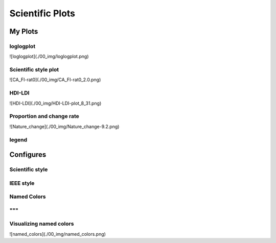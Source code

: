 ^^^^^^^^^^^^^^^^^
Scientific Plots
^^^^^^^^^^^^^^^^^

My Plots
****************

loglogplot
===================
.. code-block:: python
    :linenos:

    def loglogplot(x,y,labelx="LogPop",labely="LogArea"):
        plt.style.use('ggplot')
        xd,yd=np.log10(x),np.log10(y)
        # make the scatter plot
        fig, ax = plt.subplots(figsize=(5,4))

        ax.set_yscale("log")
        ax.set_xscale("log")
        #ax.set_ylim(1e1,10**3.4)
        #ax.set_xlim(10**(-0.1),10**(2.5))
        # determine best fit line
        par = np.polyfit(xd, yd, 1,full=True)

        slope=par[0][0]
        intercept=par[0][1]

        xl = [min(xd), max(xd)]
        yl = [slope*xx + intercept  for xx in xl]
        ax.plot([10**xx for xx in xl],[10**yy for yy in yl], '-m')

        # coefficient of determination, plot text
        variance = np.var(yd)#方差
        residuals = np.var([(slope*xx + intercept - yy)  for xx,yy in zip(xd,yd)])#残差

        Rsqr = np.round(1-residuals/variance, decimals=2)
        #ax.text(0.3*max(x),1.2*max(y),r'$R^2 ={0.2f} \n Slope={0.2f}'.format{Rsqr,slope.round(2)}, fontsize=15)
        ax.text(min(x),1.1*max(y),'%s =%0.2f\nSlope=%0.2f\nIntercept=%0.2f'%("$\sf{R^2}$",Rsqr,slope.round(2),intercept), fontsize=8)
        print(variance,residuals)
        plt.xlabel(labelx)
        plt.ylabel(labely)

        # error bounds
        yerr = [abs(slope*xx + intercept - yy)  for xx,yy in zip(xd,yd)]
        par = np.polyfit(xd, yerr, 2, full=True)
        erro_x2 = par[0][0]
        erro_x1 = par[0][1]
        erro_x0 = par[0][2]
        yerrUpper = [(xx*slope+intercept)+(erro_x2*xx**2 + erro_x1*xx + erro_x0) for xx,yy in zip(xd,yd)]
        yerrLower = [(xx*slope+intercept)-(erro_x2*xx**2 + erro_x1*xx + erro_x0) for xx,yy in zip(xd,yd)]
        print(erro_x2, erro_x1, erro_x0)

        #     ax.plot([10**xx for xx in xd],[10**yy for yy in yerrLower], 'm')
        #     ax.plot([10**xx for xx in xd],[10**yy for yy in yerrUpper], 'm')
        ax.scatter(x, y, s=10, alpha=1, marker='h',color="orangered")

        yline = [slope*xl[0] + intercept,xl[1] + intercept]
        #yline2 = [xl[0] + intercept,slope*xl[1] + intercept]
        ax.plot([10**xx for xx in xl],[10**yy for yy in yline], '--m')
        #ax.plot([10**xx for xx in xl],[10**yy for yy in yline2], '--m')
        ax.text(250,660, "Slope=1", size = 5,\
                family = "fantasy", color = "r", style = "italic", weight = "light",\
                )#bbox = dict(facecolor = "r", alpha = 0.2)
        return slope,ax

![loglogplot](./00_img/loglogplot.png)


Scientific style plot
============================
.. code-block:: python
    :linenos:


    import numpy as np
    import matplotlib.pyplot as plt
    import pandas as pd
    import matplotlib.ticker as mtick
    from mpltools import annotation

    plt.style.use("science")
    fig = plt.figure(figsize=(3.5, 2.625),dpi=600)
    ax = fig.add_subplot(1,1,1)

    ax.set_xlim((-0.6,0.6))
    ax.set_ylim((-0.1,0.1))
    ax.plot([-0.6,0.6],[0,0], linewidth=0.8, color='black' )
    ax.plot([0,0],[-0.1,0.1], linewidth=0.8, color='black' )
    #ax.scatter(x_CA,y_FI,s=1,marker='o')
    ax.plot(x_FI,y_CA, linewidth=0,ms=2,
            marker='o', markerfacecolor='w',markeredgecolor='k',markeredgewidth=0.5,zorder=30)

    ax.set_xlabel("FI")
    ax.set_ylabel("CA")

    plt.annotate('9', xy=(-0.20, 0.03), xytext=(-0.30, 0.05),
                    arrowprops=dict(facecolor='black',arrowstyle="->"))
    plt.annotate('10', xy=(0.23, -0.08), xytext=(0.051, -0.09),
                    arrowprops=dict(facecolor='black',arrowstyle="->"))
    plt.annotate('18', xy=(0.548, -0.029), xytext=(0.41,-0.015),
                    arrowprops=dict(facecolor='black',arrowstyle="->"))
    # plt.annotate('23', xy=(0.099, 0.006), xytext=(0.2,0.02),
    #              arrowprops=dict(facecolor='black',arrowstyle="->"))
    plt.annotate('5', xy=(0.27, -0.06), xytext=(0.39,-0.07),
                    arrowprops=dict(facecolor='black',arrowstyle="->"))


    ax.grid(linestyle="--", linewidth=0.2, color='.25', zorder=50,alpha=0.5)
    vals = ax.get_yticks()
    ax.set_yticklabels(['{:3.0f}\%'.format(x*100) for x in vals])
    vals = ax.get_xticks()
    ax.set_xticklabels(['{:3.0f}\%'.format(x*100) for x in vals])

    par = np.polyfit(x_FI, y_CA, 1,full=True)
    slope=par[0][0]
    intercept=par[0][1]
    xl = [-0.5, max(x_FI)]
    yl = [slope*xx + intercept  for xx in xl]
    ax.plot([xx for xx in xl],[yy for yy in yl], '--k',zorder=20)

    variance = np.var(y_CA)#方差
    residuals = np.var([(slope*xx + intercept - yy)  for xx,yy in zip(x_FI,y_CA)])#残差
    Rsqr = np.round(1-residuals/variance, decimals=2)
    ax.text(0.35,0.08,'%s=%0.2f\nSlope=%0.2f'%("${R^2}$",Rsqr,slope.round(2)), fontsize=6)

    # annotation.slope_marker((-0.4, 0.03), -0.11,
    #                         text_kwargs={'color': 'k'},
    #                         poly_kwargs={'facecolor': "k"})

    # \sf
    plt.show()
    fig.savefig("Four-quadrant.png",dpi=600)

![CA_FI-rat0](./00_img/CA_FI-rat0_2.0.png)

HDI-LDI
==============
.. code-block:: python
    :linenos:

    import matplotlib.pyplot as plt
    import numpy as np
    import scipy.stats as stats
    import pandas as pd
    from matplotlib.font_manager import FontProperties
    from matplotlib.ticker import AutoMinorLocator, MultipleLocator, FuncFormatter

    fig, ax1 = plt.subplots(figsize = (3.5,2.625),dpi=200)
    #https://matplotlib.org/3.1.1/api/_as_gen/matplotlib.axes.Axes.tick_params.html#matplotlib.axes.Axes.tick_params
    B,=ax1.plot(i, x,"^k",ls="",lw=1,ms=2,label="HDI")

    #ax1.minorticks_on()
    ax1.tick_params("x",which = "major",direction = "in" ,
                    length=3,width = 0.5,labelrotation=90,labelsize=6)
    ax1.xaxis.set_major_locator(ticker.MultipleLocator(1))
    # ax1.tick_params("x",which = "minor",direction = "in",
    #                 length=3,width = 0.5, bottom = True, top=True,
    #                 labelbottom=True)
    xticks = [i for i in range(1,37)]
    ax1.set_xlim(0,37)
    ax1.set_ylim(0.3,1.3)
    ax1.set_xticklabels(a,size=6)


    # ax1 y
    ax1.yaxis.set_minor_locator(AutoMinorLocator(4))
    ax1.tick_params("y",which = "major",direction = "in",
                length=3,width = 0.5,right=True ,labelsize=6)
    # def minor_tick(x, pos):
    #     if not x % 1.0:
    #         return ""
    #     return "%.2f" % x

    # ax1.yaxis.set_minor_formatter(FuncFormatter(minor_tick))
    ax1.tick_params("y",which = "minor",direction = "in",
                length=1.5,width = 0.5,right=True ,labelsize=6)
    labels = ax1.get_xticklabels() + ax1.get_yticklabels()
    [label.set_fontname('Times New Roman') for label in labels]


    ## ax2
    ax2 = ax1.twinx()
    A,=ax2.plot(i,y,"d--k",lw=1,ms=2,label="LDI")
    ax2.set_ylim(0.3,1.3)
    ax2.yaxis.set_minor_locator(AutoMinorLocator(4))
    ax2.tick_params("y",which = "major",direction = "in",
                length=3,width = 0.5,right=True ,labelsize=6)
    labels = ax2.get_yticklabels()
    [label.set_fontname('Times New Roman') for label in labels]
    # def minor_tick(x, pos):
    #     if not x % 1.0:
    #         return ""
    #     return "%.2f" % x

    # ax1.yaxis.set_minor_formatter(FuncFormatter(minor_tick))
    ax2.tick_params("y",which = "minor",direction = "in",
                length=1.5,width = 0.5,right=True ,labelsize=5)


    ax1.grid(which="major",axis="y",lw=0.4)

    font1 = {'family' : 'Times New Roman',
    'weight' : 'normal',
    'size'   : 6}

    ax1.set_ylabel("HDI",font1,size=8)
    ax2.set_ylabel("LDI",font1,size=8)
    ax1.set_xlabel("Hotspots",font1,size=8)

    ax1.legend(handles=[A,B],prop=font1,frameon=False,loc="lower left")
    fig.savefig("HDI-LDI-plot_8_31.png",dpi=1000)

![HDI-LDI](./00_img/HDI-LDI-plot_8_31.png)

Proportion and change rate
=====================================
.. code-block:: python
    :linenos:
        
    import pandas as pd
    import numpy as np
    import matplotlib.pyplot as plt
    from matplotlib import gridspec
    from matplotlib.ticker import AutoMinorLocator, MultipleLocator, FuncFormatter,MaxNLocator

    df1_gp=pd.DataFrame()
    df2=pd.DataFrame()
    su={}
    for i in range(36):
        df1 = pd.read_excel("path_to_file.xlsx",sheet_name="ID_{}".format(i)).set_index("ID")
        S1 = df1.loc[6,:].rename(i)# nature
        df2 = df2.append(S1)
        S = (df1.loc[6,:]/df1.loc[6,1992]-1).rename(i)
        df1_gp=df1_gp.append(S)
        S2=sum(df1.loc[[5,6,7],1992])
        su[i] =S2

    df2_num=df2
    for i in range(36):
        df2_num.loc[i,1992]=df2_num.loc[i,1992]/su[i]

    df2_num=df2_num.sort_values(by=1992)
    index = list(df2_num.index)
    # df1_reindex=df1_gp.reindex(index)
    # df1_reindex.describe()

    def ax_y_settings(ax, var_name, x_min, x_max):
        ax.set_xlim(x_min,x_max)
        #ax.set_ylim(y_min,y_max)
        ax.set_yticks([])
        #ax.spines['left'].set_visible(False)
        ax.spines['right'].set_visible(False)
        ax.spines['top'].set_visible(False)
        #ax.spines['bottom'].set_visible(False)
        #ax.spines['bottom'].set_edgecolor(='#444444')
        ax.spines['bottom'].set_linewidth(0)
        ax.spines['left'].set_linewidth(0.3)
        ax.text(0.01, 0.3, var_name, font1, transform = ax.transAxes)
        return None

    fig = plt.figure(figsize=(3.267,4.5),dpi=1000)

    number_gp=36
    gs0 = gridspec.GridSpec(nrows=1,
                        ncols=2,
                        figure=fig,
                        width_ratios= [1,3],
                        wspace=0, hspace=0
                        )
    gs0.tight_layout(fig,pad=0)
    #height_ratios= [1]*number_gp

    ax = [None]*(number_gp + 1)## important

    font1 = {'family' : 'Times New Roman','weight' : 'normal','size'   : 6}
    cmap1 = plt.get_cmap("summer")

    gs01=gs0[1].subgridspec(number_gp,1)
    #https://matplotlib.org/3.1.1/gallery/subplots_axes_and_figures/gridspec_nested.html#sphx-glr-gallery-subplots-axes-and-figures-gridspec-nested-py

    ##ax0
    ax[0] = fig.add_subplot(gs0[0])
    ax[0].spines['right'].set_visible(False)
    ax[0].spines['left'].set_visible(False)
    ax[0].spines['top'].set_visible(False)
    ax[0].spines['bottom'].set_linewidth(0.3)

    perc= df2_num.iloc[:,0]
    features = [i+1 for i in range(number_gp)]

    ax[0].barh(features, -1*perc, color=cmap1(0.1), height=0.4)

    ax[0].invert_yaxis()
    ax[0].set_yticks([])
    ax[0].set_ylim([36.5,0.5])

    ax[0].xaxis.set_major_locator(MultipleLocator(0.5))
    b = ["","100%","50%","-----"]
    ax[0].set_xticklabels(b,font1)
    ax[0].tick_params("x",which = "major",direction = "in",
                            length=1.5,width = 0.5 ,labelsize=6,rotation=90)
    ax[0].set_title("Proportion",font1)


    ## ax36
    for i in range(number_gp):
        ax[i+1] = fig.add_subplot(gs01[i,0])
        ax_y_settings(ax[i+1],index[i]+1,-0.6,0.16)

        rc = ax[i+1].scatter(df1_reindex.iloc[i,:],[0]*24,
                    c=[i for i in range(24)],cmap=cmap1,
                    marker = "o",s=4,
                    lw=0.1,edgecolors="k",
                    zorder=20)
        #ax[i].stackplot(df1_gp.columns,df1_gp.loc[i,:])
        #sns.kdeplot(data=df1_gp.loc[i,:],ax=ax[i], shade=True, color="blue",  bw=300, legend=False)
        #ax[i].plot([-0.08,0.05],[0,0],"--k",lw=0.1)
        ax[i+1].axhline(0,0.125,1,ls="--",c="k",lw=0.2,zorder=10)
        ax[i+1].plot([0,0],[-1,1],"-k",lw=0.2,zorder=10)
        if i < (number_gp - 1):#1-35
            ax[i+1].set_xticks([])
            if i == 0:
                ax[i+1].set_title("Change rate compared to 1992 ",font1)
        else:#36
            ax[i+1].spines['bottom'].set_linewidth(0.3)
            ax[i+1].spines['bottom'].set_edgecolor('k')

            a1 = [-0.08,-0.06,-0.04,-0.02,0,0.02,0.04]
            a = ["",""]+['{:3.0f}%'.format(x*100) for x in a1]
            ax[i+1].set_xticklabels(a,font1,size=6,)
            ax[i+1].xaxis.set_major_locator(MultipleLocator(0.02))
            ax[i+1].tick_params("x",which = "major",direction = "in",
                            length=1.5,width = 0.5 ,labelsize=6,rotation=90)
        #ax[i].plot([1992,2015],[0,0],"--k")

    # colorbar

    cbar = fig.colorbar(rc,ax=[ax[i] for i in range(1,37)],shrink=0.3,
                    drawedges=False)
    cbar.ax.get_yaxis().set_major_locator(MultipleLocator(23))
    #cbar.ax.get_yaxis().set_ticklabels(["","1992","2015",""])
    cbar.ax.set_yticklabels(["","1992","2015",""],font1,rotation=270)
    cbar.ax.set_ylabel('Year', font1,rotation=270)
    cbar.ax.tick_params("y",which = "major",direction = "in",
                            length=0,width = 0.5 ,labelsize=6,rotation=270)

    fig.savefig("demo1.png",bbox_inches="tight",dpi=1200,pad_inches=0)

![Nature_change](./00_img/Nature_change-9.2.png)


legend 
=====================
.. code-block:: python
    :linenos:

    import matplotlib.pyplot as plt
    from matplotlib.lines import Line2D
    fig, ax5 = plt.subplots()

    x = [1,2,3]
    y = [2,3,5]
    pop = [2,4,5]

    scatter=ax5.scatter(x=x, y=y, s=pop,c="white",edgecolor="black")
    handles, labels = scatter.legend_elements(prop="sizes",c="black")
    legend_elements = [Line2D([0], [0], marker='o', color='w', label='Scatter',
                            mec = "b",mfc='w', markersize=15),
                        Line2D([0], [0], marker='o', color='w', label='Scatter',
                        mec = "b",mfc='w', markersize=14),
                        Line2D([0], [0], marker='o', color='w', label='Scatter',
                        mec = "b",mfc='w', markersize=23)]

    ax5.set_xlabel("Rank of Per capita built-up area",fontdict={'family':'Times New Roman','size':16})
    ax5.set_ylabel("Rank of LIP",fontdict={'family':'Times New Roman','size':16})
    ax5.legend(handles = legend_elements,
        frameon=False,
        loc='lower right',title="demo",ncol=2,fontsize=12,title_fontsize=12)
    ax5.text(-0.12,0.95,"(e)",transform=ax5.transAxes,fontdict={'family':'Times New Roman','size':16})
    plt.show()

Configures
***********************

Scientific style
========================
.. code-block:: python
    :linenos:

    # I:\Home\.matplotlib\stylelib\science.mplstyle
    # Matplotlib style for general scientific plots

    # Set color cycle
    axes.prop_cycle : cycler('color', ['0C5DA5', '00B945', 'FF9500', 'FF2C00', '845B97', '474747', '9e9e9e'])

    # Set default figure size
    figure.figsize : 3.5, 2.625

    # Set x axis
    xtick.direction : in
    xtick.major.size : 3
    xtick.major.width : 0.5
    xtick.minor.size : 1.5
    xtick.minor.width : 0.5
    xtick.minor.visible :   True
    xtick.top : True

    # Set y axis
    ytick.direction : in
    ytick.major.size : 3
    ytick.major.width : 0.5
    ytick.minor.size : 1.5
    ytick.minor.width : 0.5
    ytick.minor.visible :   True
    ytick.right : True

    # Set line widths
    axes.linewidth : 0.5
    grid.linewidth : 0.5
    lines.linewidth : 1.

    # Remove legend frame
    legend.frameon : False

    # Always save as 'tight'
    savefig.bbox : tight
    savefig.pad_inches : 0.05

    # Use serif fonts
    font.serif : Times New Roman
    font.family : serif

    # Use LaTeX for math formatting
    text.usetex : True
    text.latex.preamble : \usepackage{amsmath} \usepackage[T1]{fontenc}

IEEE style
==================
.. code-block:: python
    :linenos:


    # Matplotlib style for IEEE plots
    # This style should work for most two-column journals

    # Set color cycle
    # Set line style as well for black and white graphs
    axes.prop_cycle : (cycler('color', ['k', 'r', 'b', 'g']) + cycler('ls', ['-', '--', ':', '-.']))

    # Set default figure size
    figure.figsize : 3.3, 2.5
    figure.dpi : 600

    # Font sizes
    font.size : 8


Named Colors
=====================

"""
========================
Visualizing named colors
========================
.. code-block:: python
    :linenos:

    """
    ========================
    Visualizing named colors
    ========================
    Simple plot example with the named colors and its visual representation.
    """
    from __future__ import division

    import matplotlib.pyplot as plt
    from matplotlib import colors as mcolors


    colors = dict(mcolors.BASE_COLORS, **mcolors.CSS4_COLORS)

    # Sort colors by hue, saturation, value and name.
    by_hsv = sorted((tuple(mcolors.rgb_to_hsv(mcolors.to_rgba(color)[:3])), name)
                    for name, color in colors.items())
    sorted_names = [name for hsv, name in by_hsv]

    n = len(sorted_names)
    ncols = 4
    nrows = n // ncols + 1

    fig, ax = plt.subplots(figsize=(8, 5))

    # Get height and width
    X, Y = fig.get_dpi() * fig.get_size_inches()
    h = Y / (nrows + 1)
    w = X / ncols

    for i, name in enumerate(sorted_names):
        col = i % ncols
        row = i // ncols
        y = Y - (row * h) - h

        xi_line = w * (col + 0.05)
        xf_line = w * (col + 0.25)
        xi_text = w * (col + 0.3)

        ax.text(xi_text, y, name, fontsize=(h * 0.8),
                horizontalalignment='left',
                verticalalignment='center')

        ax.hlines(y + h * 0.1, xi_line, xf_line,
                color=colors[name], linewidth=(h * 0.6))

    ax.set_xlim(0, X)
    ax.set_ylim(0, Y)
    ax.set_axis_off()

    fig.subplots_adjust(left=0, right=1,
                        top=1, bottom=0,
                        hspace=0, wspace=0)
    plt.show()

![named_colors](./00_img/named_colors.png)

